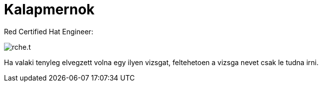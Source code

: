 = Kalapmernok

:slug: rche
:category: hu
:date: 2011-02-25T01:38:37Z
Red Certified Hat Engineer:

image::/pic/rche.t.jpg[align="center"]

Ha valaki tenyleg elvegzett volna egy ilyen vizsgat, feltehetoen a
vizsga nevet csak le tudna irni.
